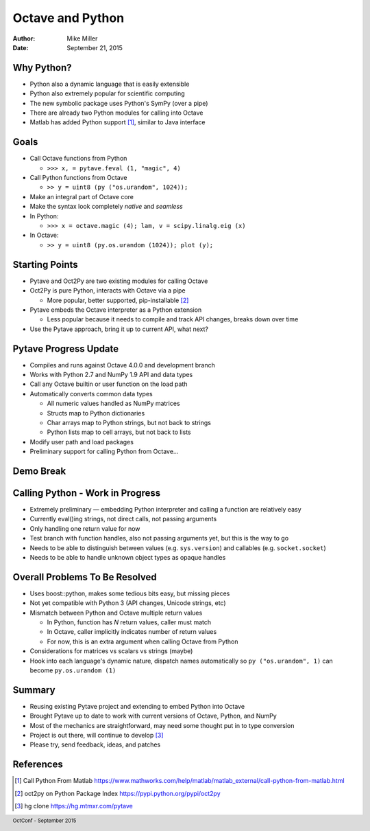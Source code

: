 =================
Octave and Python
=================

:author: Mike Miller
:date: September 21, 2015

.. footer:: OctConf - September 2015

-----------
Why Python?
-----------

* Python also a dynamic language that is easily extensible
* Python also extremely popular for scientific computing
* The new symbolic package uses Python's SymPy (over a pipe)
* There are already two Python modules for calling into Octave
* Matlab has added Python support [1]_, similar to Java interface

-----
Goals
-----

* Call Octave functions from Python

  * ``>>> x, = pytave.feval (1, "magic", 4)``

* Call Python functions from Octave

  * ``>> y = uint8 (py ("os.urandom", 1024));``

* Make an integral part of Octave core
* Make the syntax look completely *native* and *seamless*

* In Python:

  * ``>>> x = octave.magic (4); lam, v = scipy.linalg.eig (x)``

* In Octave:

  * ``>> y = uint8 (py.os.urandom (1024)); plot (y);``

---------------
Starting Points
---------------

* Pytave and Oct2Py are two existing modules for calling Octave
* Oct2Py is pure Python, interacts with Octave via a pipe

  * More popular, better supported, pip-installable [2]_

* Pytave embeds the Octave interpreter as a Python extension

  * Less popular because it needs to compile and track API changes,
    breaks down over time

* Use the Pytave approach, bring it up to current API, what next?

----------------------
Pytave Progress Update
----------------------

* Compiles and runs against Octave 4.0.0 and development branch
* Works with Python 2.7 and NumPy 1.9 API and data types
* Call any Octave builtin or user function on the load path
* Automatically converts common data types

  * All numeric values handled as NumPy matrices
  * Structs map to Python dictionaries
  * Char arrays map to Python strings, but not back to strings
  * Python lists map to cell arrays, but not back to lists

* Modify user path and load packages
* Preliminary support for calling Python from Octave…

----------
Demo Break
----------

---------------------------------
Calling Python - Work in Progress
---------------------------------

* Extremely preliminary — embedding Python interpreter and calling a
  function are relatively easy
* Currently eval()ing strings, not direct calls, not passing arguments
* Only handling one return value for now
* Test branch with function handles, also not passing arguments yet,
  but this is the way to go
* Needs to be able to distinguish between values (e.g. ``sys.version``)
  and callables (e.g. ``socket.socket``)
* Needs to be able to handle unknown object types as opaque handles

-------------------------------
Overall Problems To Be Resolved
-------------------------------

* Uses boost::python, makes some tedious bits easy, but missing pieces
* Not yet compatible with Python 3 (API changes, Unicode strings, etc)
* Mismatch between Python and Octave multiple return values

  * In Python, function has *N* return values, caller must match
  * In Octave, caller implicitly indicates number of return values
  * For now, this is an extra argument when calling Octave from Python

* Considerations for matrices vs scalars vs strings (maybe)
* Hook into each language's dynamic nature, dispatch names automatically
  so ``py ("os.urandom", 1)`` can become ``py.os.urandom (1)``

-------
Summary
-------

* Reusing existing Pytave project and extending to embed Python into
  Octave
* Brought Pytave up to date to work with current versions of Octave,
  Python, and NumPy
* Most of the mechanics are straightforward, may need some thought put
  in to type conversion
* Project is out there, will continue to develop [3]_
* Please try, send feedback, ideas, and patches

----------
References
----------

.. [1] Call Python From Matlab
   `<https://www.mathworks.com/help/matlab/matlab_external/call-python-from-matlab.html>`_
.. [2] oct2py on Python Package Index
   `<https://pypi.python.org/pypi/oct2py>`_
.. [3] hg clone `<https://hg.mtmxr.com/pytave>`_
